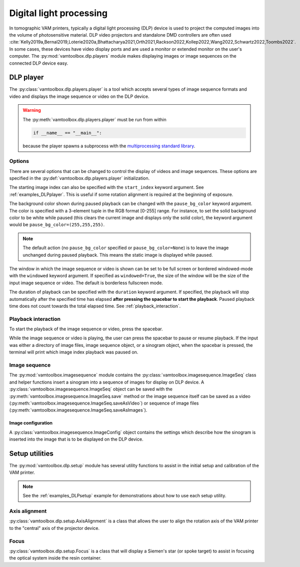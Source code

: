 .. _userguide_dlp:

########################
Digital light processing
########################

In tomographic VAM printers, typically a digital light processing (DLP) device is used to project the computed images into the volume of photosensitive material. DLP video projectors and standalone DMD controllers are often used :cite:`Kelly2019a,Bernal2019,Loterie2020a,Bhattacharya2021,Orth2021,Rackson2022,Kollep2022,Wang2022,Schwartz2022,Toombs2022`. In some cases, these devices have video display ports and are used a monitor or extended monitor on the user's computer. The :py:mod:`vamtoolbox.dlp.players` module makes displaying images or image sequences on the connected DLP device easy.

**********
DLP player
**********

.. raw:: html

    <video width="500px" controls="true" autoplay="true" loop="true">
        <source src="../../_static/trifurcated_vasculature_video.mp4" type="video/webm">
        Example player from video file source.
    </video>

The :py:class:`vamtoolbox.dlp.players.player` is a tool which accepts several types of image sequence formats and video and displays the image sequence or video on the DLP device. 

.. warning::
    The :py:meth:`vamtoolbox.dlp.players.player` must be run from within 

    .. code-block:: python
        
        if __name__ == "__main__":

    because the player spawns a subprocess with the `multiprocessing standard library <https://docs.python.org/3/library/multiprocessing.html>`_. 

Options
=======

There are several options that can be changed to control the display of videos and image sequences. These options are specified in the :py:def:`vamtoolbox.dlp.players.player` initialization. 

The starting image index can also be specified with the ``start_index`` keyword argument. See :ref:`examples_DLPplayer`. This is useful if some rotation alignment is required at the beginning of exposure.

The background color shown during paused playback can be changed with the ``pause_bg_color`` keyword argument. The color is specified with a 3-element tuple in the RGB format [0-255] range. For instance, to set the solid background color to be white while paused (this clears the current image and displays only the solid color), the keyword argument would be ``pause_bg_color=(255,255,255)``. 

.. note::
    The default action (no ``pause_bg_color`` specified or ``pause_bg_color=None``) is to leave the image unchanged during paused playback. This means the static image is displayed while paused. 

The window in which the image sequence or video is shown can be set to be full screen or bordered windowed-mode with the ``windowed`` keyword argument. If specified as ``windowed=True``, the size of the window will be the size of the input image sequence or video. The default is borderless fullscreen mode. 

The duration of playback can be specified with the ``duration`` keyword argument. If specified, the playback will stop automatically after the specified time has elapsed **after pressing the spacebar to start the playback**. Paused playback time does not count towards the total elapsed time. See :ref:`playback_interaction`.

.. _playback_interaction:

Playback interaction
====================

To start the playback of the image sequence or video, press the spacebar.

While the image sequence or video is playing, the user can press the spacebar to pause or resume playback. If the input was either a directory of image files, image sequence object, or a sinogram object, when the spacebar is pressed, the terminal will print which image index playback was paused on. 



Image sequence
==============
The :py:mod:`vamtoolbox.imagesequence` module contains the :py:class:`vamtoolbox.imagesequence.ImageSeq` class and helper functions insert a sinogram into a sequence of images for display on DLP device. A :py:class:`vamtoolbox.imagesequence.ImageSeq` object can be saved with the :py:meth:`vamtoolbox.imagesequence.ImageSeq.save` method or the image sequence itself can be saved as a video (:py:meth:`vamtoolbox.imagesequence.ImageSeq.saveAsVideo`) or sequence of image files (:py:meth:`vamtoolbox.imagesequence.ImageSeq.saveAsImages`).


Image configuration
-------------------
A :py:class:`vamtoolbox.imagesequence.ImageConfig` object contains the settings which describe how the sinogram is inserted into the image that is to be displayed on the DLP device. 



***************
Setup utilities
***************

The :py:mod:`vamtoolbox.dlp.setup` module has several utility functions to assist in the initial setup and calibration of the VAM printer. 

.. note:: 
   See the :ref:`examples_DLPsetup` example for demonstrations about how to use each setup utility.

Axis alignment
==============
:py:class:`vamtoolbox.dlp.setup.AxisAlignment` is a class that allows the user to align the rotation axis of the VAM printer to the "central" axis of the projector device. 

Focus
=====
:py:class:`vamtoolbox.dlp.setup.Focus` is a class that will display a Siemen's star (or spoke target) to assist in focusing the optical system inside the resin container. 
